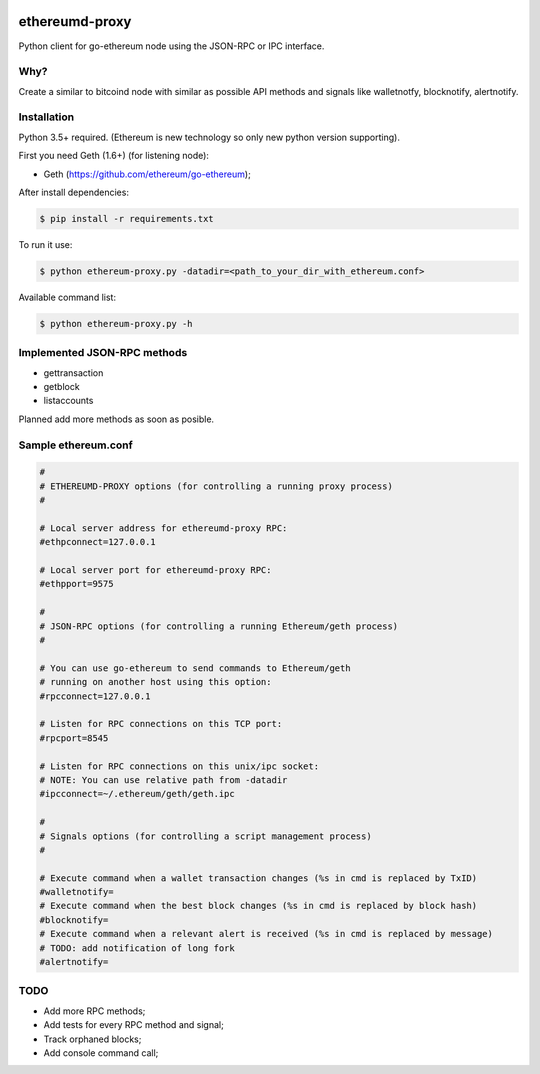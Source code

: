 |tag| |license|

ethereumd-proxy
===============

Python client for go-ethereum node using the JSON-RPC or IPC interface.

Why?
----

Create a similar to bitcoind node with similar as possible API methods and signals
like walletnotfy, blocknotify, alertnotify.

Installation
------------

Python 3.5+ required. (Ethereum is new technology so only new python version supporting).

First you need Geth (1.6+) (for listening node):

* Geth (https://github.com/ethereum/go-ethereum);

After install dependencies:

.. code:: bash

   $ pip install -r requirements.txt

To run it use:

.. code:: bash

   $ python ethereum-proxy.py -datadir=<path_to_your_dir_with_ethereum.conf>

Available command list:

.. code:: bash

   $ python ethereum-proxy.py -h

Implemented JSON-RPC methods
----------------------------

* gettransaction
* getblock
* listaccounts

Planned add more methods as soon as posible.

Sample ethereum.conf
--------------------

.. code:: bash

    #
    # ETHEREUMD-PROXY options (for controlling a running proxy process)
    #

    # Local server address for ethereumd-proxy RPC:
    #ethpconnect=127.0.0.1

    # Local server port for ethereumd-proxy RPC:
    #ethpport=9575

    #
    # JSON-RPC options (for controlling a running Ethereum/geth process)
    #

    # You can use go-ethereum to send commands to Ethereum/geth
    # running on another host using this option:
    #rpcconnect=127.0.0.1

    # Listen for RPC connections on this TCP port:
    #rpcport=8545

    # Listen for RPC connections on this unix/ipc socket:
    # NOTE: You can use relative path from -datadir
    #ipcconnect=~/.ethereum/geth/geth.ipc

    #
    # Signals options (for controlling a script management process)
    #

    # Execute command when a wallet transaction changes (%s in cmd is replaced by TxID)
    #walletnotify=
    # Execute command when the best block changes (%s in cmd is replaced by block hash)
    #blocknotify=
    # Execute command when a relevant alert is received (%s in cmd is replaced by message)
    # TODO: add notification of long fork
    #alertnotify=

TODO
----
* Add more RPC methods;
* Add tests for every RPC method and signal;
* Track orphaned blocks;
* Add console command call;


.. |tag| image:: https://img.shields.io/badge/tag-v0.1a-yellowgreen.svg
    :target: https://github.com/DeV1doR/ethereumd-proxy
    :alt: Release v0.1a

.. |license| image:: https://img.shields.io/badge/license-MIT-blue.svg
    :target: https://opensource.org/licenses/MIT  
    :alt: MIT License
